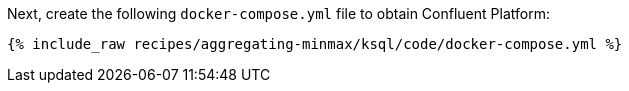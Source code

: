Next, create the following `docker-compose.yml` file to obtain Confluent Platform:

+++++
<pre class="snippet"><code class="dockerfile">{% include_raw recipes/aggregating-minmax/ksql/code/docker-compose.yml %}</code></pre>
+++++
